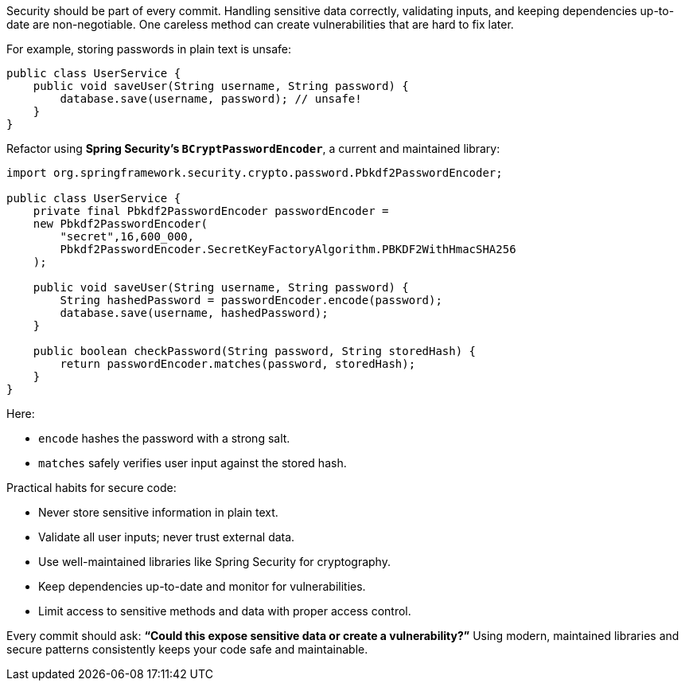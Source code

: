 Security should be part of every commit. Handling sensitive data correctly, validating inputs, and keeping dependencies up-to-date are non-negotiable. One careless method can create vulnerabilities that are hard to fix later.

For example, storing passwords in plain text is unsafe:

```java
public class UserService {
    public void saveUser(String username, String password) {
        database.save(username, password); // unsafe!
    }
}
```

Refactor using **Spring Security’s `BCryptPasswordEncoder`**, a current and maintained library:

```java
import org.springframework.security.crypto.password.Pbkdf2PasswordEncoder;

public class UserService {
    private final Pbkdf2PasswordEncoder passwordEncoder =
    new Pbkdf2PasswordEncoder(
        "secret",16,600_000,
        Pbkdf2PasswordEncoder.SecretKeyFactoryAlgorithm.PBKDF2WithHmacSHA256
    );

    public void saveUser(String username, String password) {
        String hashedPassword = passwordEncoder.encode(password);
        database.save(username, hashedPassword);
    }

    public boolean checkPassword(String password, String storedHash) {
        return passwordEncoder.matches(password, storedHash);
    }
}
```

Here:

* `encode` hashes the password with a strong salt.
* `matches` safely verifies user input against the stored hash.

Practical habits for secure code:

* Never store sensitive information in plain text.
* Validate all user inputs; never trust external data.
* Use well-maintained libraries like Spring Security for cryptography.
* Keep dependencies up-to-date and monitor for vulnerabilities.
* Limit access to sensitive methods and data with proper access control.

Every commit should ask: *“Could this expose sensitive data or create a vulnerability?”*
Using modern, maintained libraries and secure patterns consistently keeps your code safe and maintainable.
